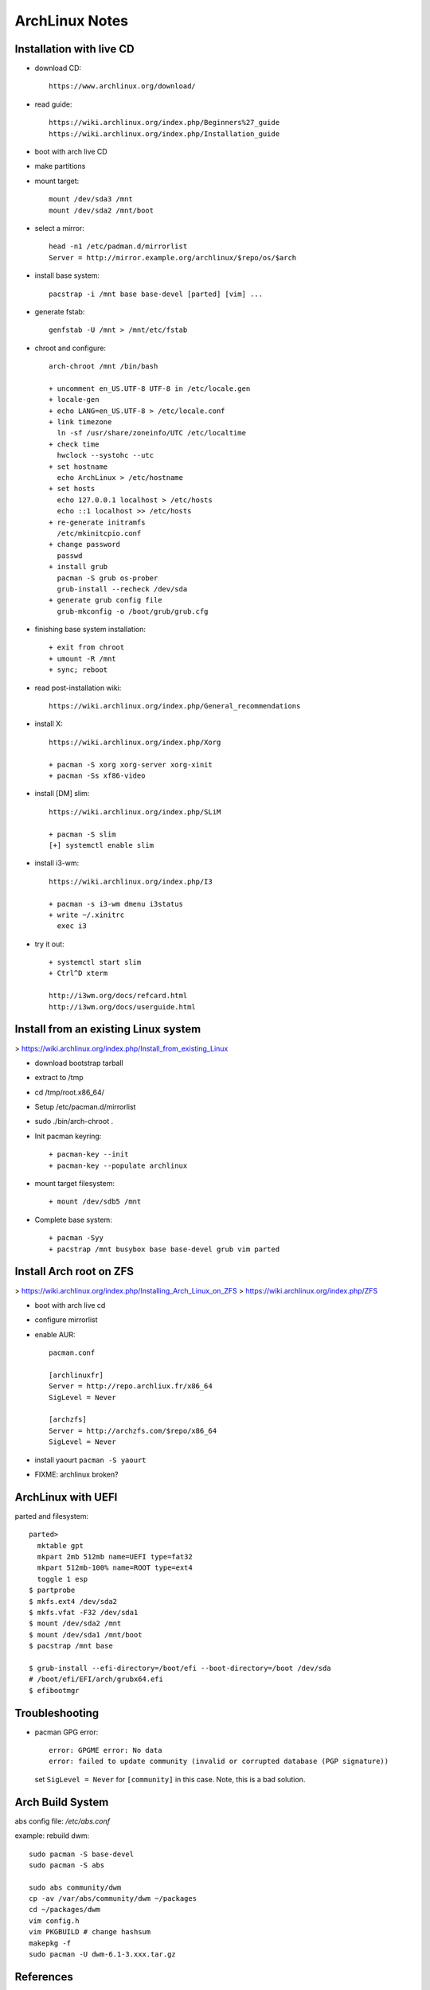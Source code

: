 ArchLinux Notes
===============

Installation with live CD
-------------------------

* download CD::

      https://www.archlinux.org/download/

* read guide::

      https://wiki.archlinux.org/index.php/Beginners%27_guide
      https://wiki.archlinux.org/index.php/Installation_guide

* boot with arch live CD

* make partitions

* mount target::

      mount /dev/sda3 /mnt
      mount /dev/sda2 /mnt/boot

* select a mirror::

      head -n1 /etc/padman.d/mirrorlist
      Server = http://mirror.example.org/archlinux/$repo/os/$arch

* install base system::

      pacstrap -i /mnt base base-devel [parted] [vim] ...

* generate fstab::

      genfstab -U /mnt > /mnt/etc/fstab

* chroot and configure::

      arch-chroot /mnt /bin/bash

      + uncomment en_US.UTF-8 UTF-8 in /etc/locale.gen
      + locale-gen
      + echo LANG=en_US.UTF-8 > /etc/locale.conf
      + link timezone
        ln -sf /usr/share/zoneinfo/UTC /etc/localtime
      + check time
        hwclock --systohc --utc
      + set hostname
        echo ArchLinux > /etc/hostname
      + set hosts
        echo 127.0.0.1 localhost > /etc/hosts
        echo ::1 localhost >> /etc/hosts
      + re-generate initramfs
        /etc/mkinitcpio.conf
      + change password
        passwd
      + install grub
        pacman -S grub os-prober
        grub-install --recheck /dev/sda
      + generate grub config file
        grub-mkconfig -o /boot/grub/grub.cfg

* finishing base system installation::

     + exit from chroot
     + umount -R /mnt
     + sync; reboot

* read post-installation wiki::

      https://wiki.archlinux.org/index.php/General_recommendations

* install X::

      https://wiki.archlinux.org/index.php/Xorg

      + pacman -S xorg xorg-server xorg-xinit
      + pacman -Ss xf86-video

* install [DM] slim::

      https://wiki.archlinux.org/index.php/SLiM

      + pacman -S slim
      [+] systemctl enable slim

* install i3-wm::

      https://wiki.archlinux.org/index.php/I3

      + pacman -s i3-wm dmenu i3status
      + write ~/.xinitrc
        exec i3

* try it out::

      + systemctl start slim
      + Ctrl^D xterm

      http://i3wm.org/docs/refcard.html
      http://i3wm.org/docs/userguide.html

Install from an existing Linux system
-------------------------------------

> https://wiki.archlinux.org/index.php/Install_from_existing_Linux  

* download bootstrap tarball
* extract to /tmp
* cd /tmp/root.x86_64/
* Setup /etc/pacman.d/mirrorlist
* sudo ./bin/arch-chroot .
* Init pacman keyring::

      + pacman-key --init
      + pacman-key --populate archlinux

* mount target filesystem::

      + mount /dev/sdb5 /mnt

* Complete base system::

      + pacman -Syy
      + pacstrap /mnt busybox base base-devel grub vim parted

Install Arch root on ZFS
------------------------

> https://wiki.archlinux.org/index.php/Installing_Arch_Linux_on_ZFS  
> https://wiki.archlinux.org/index.php/ZFS  

* boot with arch live cd
* configure mirrorlist
* enable AUR::

    pacman.conf

    [archlinuxfr]
    Server = http://repo.archliux.fr/x86_64
    SigLevel = Never

    [archzfs]
    Server = http://archzfs.com/$repo/x86_64
    SigLevel = Never

* install yaourt ``pacman -S yaourt``
* FIXME: archlinux broken?

ArchLinux with UEFI
-------------------

parted and filesystem::

    parted>
      mktable gpt
      mkpart 2mb 512mb name=UEFI type=fat32
      mkpart 512mb-100% name=ROOT type=ext4
      toggle 1 esp
    $ partprobe
    $ mkfs.ext4 /dev/sda2
    $ mkfs.vfat -F32 /dev/sda1
    $ mount /dev/sda2 /mnt
    $ mount /dev/sda1 /mnt/boot
    $ pacstrap /mnt base

    $ grub-install --efi-directory=/boot/efi --boot-directory=/boot /dev/sda
    # /boot/efi/EFI/arch/grubx64.efi
    $ efibootmgr

Troubleshooting
---------------

* pacman GPG error::

    error: GPGME error: No data
    error: failed to update community (invalid or corrupted database (PGP signature))

  set ``SigLevel = Never`` for ``[community]`` in this case. Note, this is a bad solution.

Arch Build System
-----------------

abs config file: `/etc/abs.conf`

example: rebuild dwm::

    sudo pacman -S base-devel
    sudo pacman -S abs

    sudo abs community/dwm
    cp -av /var/abs/community/dwm ~/packages
    cd ~/packages/dwm
    vim config.h
    vim PKGBUILD # change hashsum
    makepkg -f
    sudo pacman -U dwm-6.1-3.xxx.tar.gz


References
----------

* Archlinux.org
  Wiki.archlinux.org

* i3wm.org

* https://wiki.archlinux.org/index.php/VirtualBox#Launch_the_VirtualBox_guest_services
  This tells you how to make virtualbox arch work, incl. X11.

  example .xinitrc::

       /usr/bin/VBoxClient-all
       exec gnome-session

* Dependencies of wifi-menu::

      dialog wpa_supplicant

* Desktop Env : .xinitrc::

      /usr/bin/VBoxClient-all
      exec i3
      exec startkde
      exec gnome-session

* ABS::

   https://wiki.archlinux.org/index.php/Arch_Build_System
   https://wiki.archlinux.org/index.php/Pacman
   https://wiki.archlinux.org/index.php/PKGBUILD
